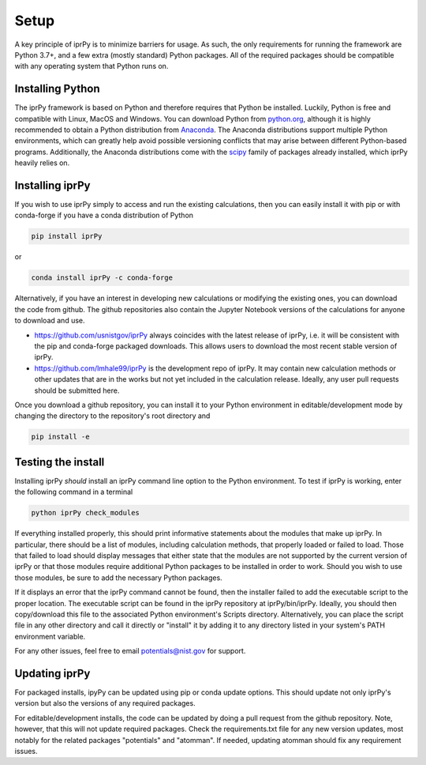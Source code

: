 =====
Setup
=====

A key principle of iprPy is to minimize barriers for usage.  As such, the only
requirements for running the framework are Python 3.7+, and a few extra (mostly
standard) Python packages.  All of the required packages should be compatible
with any operating system that Python runs on.

Installing Python
=================

The iprPy framework is based on Python and therefore requires that Python be
installed.  Luckily, Python is free and compatible with Linux, MacOS and
Windows.  You can download Python from `python.org`_, although it is highly
recommended to obtain a Python distribution from `Anaconda`_.  The Anaconda
distributions support multiple Python environments, which can greatly help
avoid possible versioning conflicts that may arise between different
Python-based programs.  Additionally, the Anaconda distributions come with
the `scipy`_ family of packages already installed, which iprPy heavily relies on.

Installing iprPy
================

If you wish to use iprPy simply to access and run the existing calculations,
then you can easily install it with pip or with conda-forge if you have a
conda distribution of Python

.. code-block:: console

      pip install iprPy

or 

.. code-block:: console

      conda install iprPy -c conda-forge

Alternatively, if you have an interest in developing new calculations or
modifying the existing ones, you can download the code from github.  The github
repositories also contain the Jupyter Notebook versions of the calculations for
anyone to download and use.

- `https://github.com/usnistgov/iprPy`_ always coincides with the latest
  release of iprPy, i.e. it will be consistent with the pip and conda-forge
  packaged downloads.  This allows users to download the most recent stable
  version of iprPy.

- `https://github.com/lmhale99/iprPy`_ is the development repo of iprPy.  It
  may contain new calculation methods or other updates that are in the works
  but not yet included in the calculation release.  Ideally, any user pull
  requests should be submitted here.

Once you download a github repository, you can install it to your Python
environment in editable/development mode by changing the directory to the
repository's root directory and

.. code-block:: console
    
    pip install -e
 
Testing the install
===================

Installing iprPy *should* install an iprPy command line option to the Python
environment.  To test if iprPy is working, enter the following command in a
terminal

.. code-block:: console

      python iprPy check_modules

If everything installed properly, this should print informative statements
about the modules that make up iprPy.  In particular, there should be a list of
modules, including calculation methods, that properly loaded or failed to load.
Those that failed to load should display messages that either state that the
modules are not supported by the current version of iprPy or that those modules
require additional Python packages to be installed in order to work.  Should
you wish to use those modules, be sure to add the necessary Python packages.

If it displays an error that the iprPy command cannot be found, then the
installer failed to add the executable script to the proper location.  The
executable script can be found in the iprPy repository at iprPy/bin/iprPy.
Ideally, you should then copy/download this file to the associated Python
environment's Scripts directory.  Alternatively, you can place the script
file in any other directory and call it directly or "install" it by adding it
to any directory listed in your system's PATH environment variable.

For any other issues, feel free to email potentials@nist.gov for support.

Updating iprPy
==============

For packaged installs, ipyPy can be updated using pip or conda update options.
This should update not only iprPy's version but also the versions of any
required packages.

For editable/development installs, the code can be updated by doing a pull
request from the github repository.  Note, however, that this will not update
required packages.  Check the requirements.txt file for any new version
updates, most notably for the related packages "potentials" and "atomman".  If
needed, updating atomman should fix any requirement issues.

.. _Anaconda: https://www.anaconda.com/
.. _python.org: https://www.python.org/
.. _scipy: https://www.scipy.org/
.. _https://github.com/usnistgov/iprPy: https://github.com/usnistgov/iprPy
.. _https://github.com/lmhale99/iprPy: https://github.com/lmhale99/iprPy